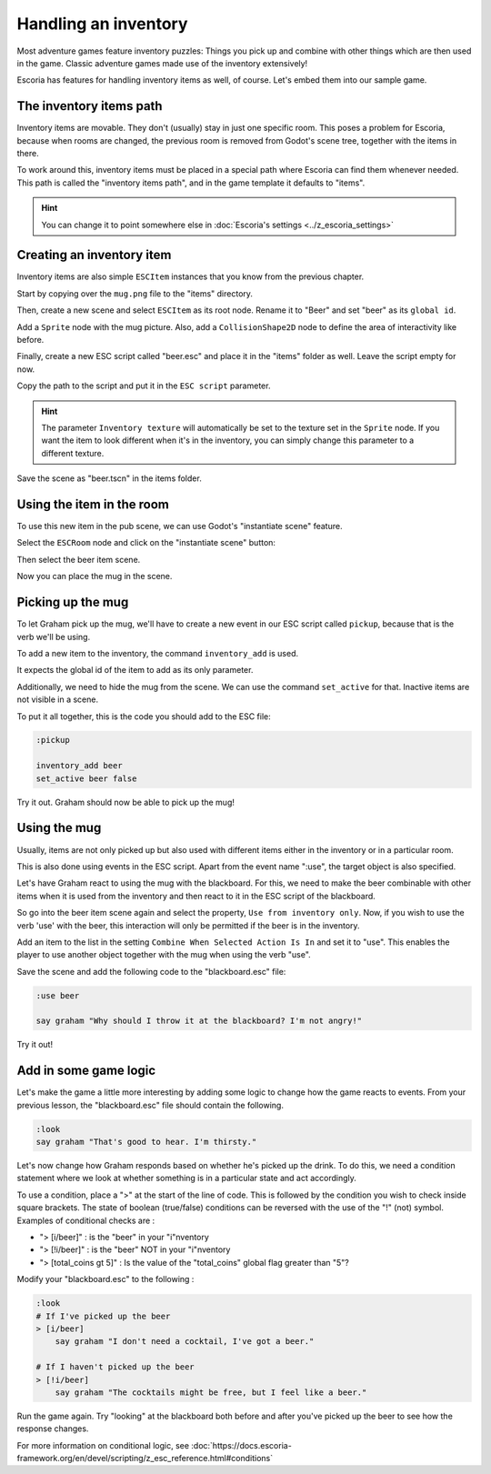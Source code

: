 Handling an inventory
=====================

Most adventure games feature inventory puzzles: Things you pick up and combine
with other things which are then used in the game. Classic adventure games
made use of the inventory extensively!

Escoria has features for handling inventory items as well, of course. Let's
embed them into our sample game.

The inventory items path
------------------------

Inventory items are movable. They don't (usually) stay in just one specific
room. This poses a problem for Escoria, because when rooms are changed,
the previous room is removed from Godot's scene tree, together with the items
in there.

To work around this, inventory items must be placed in a special path where
Escoria can find them whenever needed. This path is called the "inventory
items path", and in the game template it defaults to "items".

.. hint::

    You can change it to point somewhere else in
    :doc:`Escoria's settings <../z_escoria_settings>`

Creating an inventory item
--------------------------

Inventory items are also simple ``ESCItem`` instances that you know from the
previous chapter.

Start by copying over the ``mug.png`` file to the "items" directory.

Then, create a new scene and select ``ESCItem`` as its root node. Rename it
to "Beer" and set "beer" as its ``global id``.

Add a ``Sprite`` node with the mug picture. Also, add a
``CollisionShape2D`` node to define the area of interactivity like before.

Finally, create a new ESC script called "beer.esc" and place it in the "items"
folder as well. Leave the script empty for now.

Copy the path to the script and put it in the ``ESC script`` parameter.

.. image:: img/inventory_mug.png
   :alt: An image of the settings described above

.. hint::

    The parameter ``Inventory texture`` will automatically be set to the
    texture set in the ``Sprite`` node. If you want the item to look
    different when it's in the inventory, you can simply change this
    parameter to a different texture.

Save the scene as "beer.tscn" in the items folder.

Using the item in the room
--------------------------

To use this new item in the pub scene, we can use Godot's "instantiate scene"
feature.

Select the ``ESCRoom`` node and click on the "instantiate scene"
button:

.. image:: img/inventory_instantiate.png
   :alt: The button for instantiating a scene, looking like a chain link

Then select the beer item scene.

.. image:: img/inventory_beer.png
   :alt: Searching for "beer" in the scene selection to find the item scene

Now you can place the mug in the scene.

Picking up the mug
------------------

To let Graham pick up the mug, we'll have to create a new event in our
ESC script called ``pickup``, because that is the verb we'll be using.

To add a new item to the inventory, the command ``inventory_add`` is used.

It expects the global id of the item to add as its only parameter.

Additionally, we need to hide the mug from the scene. We can use the command
``set_active`` for that. Inactive items are not visible in a scene.

To put it all together, this is the code you should add to the ESC file:

.. code-block::

    :pickup

    inventory_add beer
    set_active beer false

Try it out. Graham should now be able to pick up the mug!

Using the mug
-------------

Usually, items are not only picked up but also used with different items
either in the inventory or in a particular room.

This is also done using events in the ESC script. Apart from the event name
":use", the target object is also specified.

Let's have Graham react to using the mug with the blackboard. For this, we
need to make the beer combinable with other items when it is used from the
inventory and then react to it in the ESC script of the blackboard.

So go into the beer item scene again and select the property, ``Use from
inventory only``. Now, if you wish to use the verb 'use' with the beer, this
interaction will only be permitted if the beer is in the inventory.

Add an item to the list in the setting ``Combine When Selected Action Is In``
and set it to "use". This enables the player to use another object together
with the mug when using the verb "use".

.. image:: img/inventory_use.png
   :alt: The display of the previously described options.

Save the scene and add the following code to the "blackboard.esc" file:

.. code-block::

    :use beer

    say graham "Why should I throw it at the blackboard? I'm not angry!"

Try it out!

Add in some game logic
----------------------

Let's make the game a little more interesting by adding some logic to change
how the game reacts to events. From your previous lesson, the
"blackboard.esc" file should contain the following.

.. code-block::

    :look
    say graham "That's good to hear. I'm thirsty."

Let's now change how Graham responds based on whether he's picked up the drink.
To do this, we need a condition statement where we look at whether
something is in a particular state and act accordingly.

To use a condition, place a ">" at the start of the line of code. This is
followed by the condition you wish to check inside square brackets.
The state of boolean (true/false) conditions can be reversed with the use of
the "!" (not) symbol. Examples of conditional checks are :

* "> [i/beer]" : is the "beer" in your "i"nventory
* "> [!i/beer]" : is the "beer" NOT in your "i"nventory
* "> [total_coins gt 5]" : Is the value of the "total_coins" global flag
  greater than "5"?

Modify your
"blackboard.esc" to the following :

.. code-block::

    :look
    # If I've picked up the beer
    > [i/beer]
        say graham "I don't need a cocktail, I've got a beer."

    # If I haven't picked up the beer
    > [!i/beer]
        say graham "The cocktails might be free, but I feel like a beer."

Run the game again. Try "looking" at the blackboard both before and after
you've picked up the beer to see how the response changes.

For more information on conditional logic, see
:doc:`https://docs.escoria-framework.org/en/devel/scripting/z_esc_reference.html#conditions`
